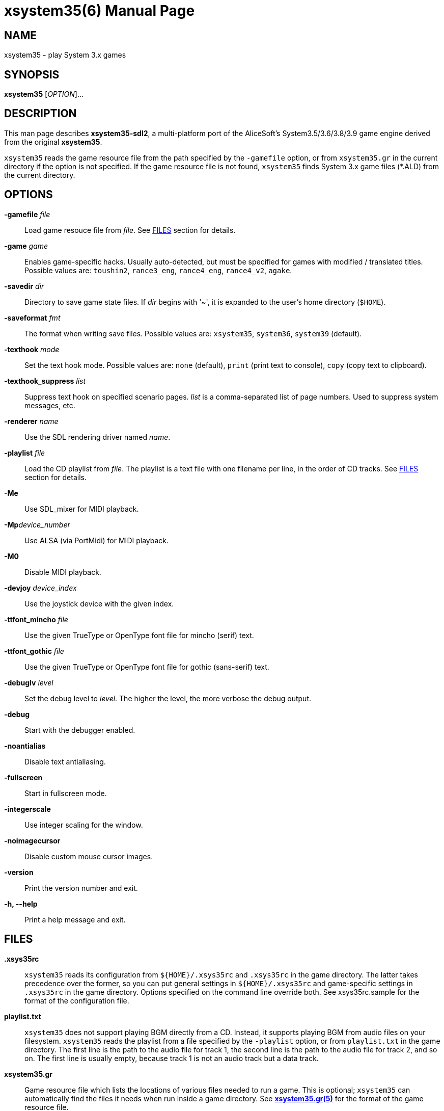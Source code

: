 = xsystem35(6)
:doctype: manpage
:manmanual: xsystem35 manual
:mansource: xsystem35 {xsystem35-version}

== Name

xsystem35 - play System 3.x games

== SYNOPSIS

*xsystem35* [_OPTION_]...

== DESCRIPTION

This man page describes *xsystem35-sdl2*, a multi-platform port of the
AliceSoft's System3.5/3.6/3.8/3.9 game engine derived from the original
*xsystem35*.

`xsystem35` reads the game resource file from the path specified by the
`-gamefile` option, or from `xsystem35.gr` in the current directory if the
option is not specified. If the game resource file is not found, `xsystem35`
finds System 3.x game files (*.ALD) from the current directory.

== OPTIONS

*-gamefile* _file_::
  Load game resouce file from _file_. See <<FILES>> section for details.

*-game* _game_::
  Enables game-specific hacks. Usually auto-detected, but must be specified for
  games with modified / translated titles. Possible values are: `toushin2`,
  `rance3_eng`, `rance4_eng`, `rance4_v2`, `agake`.

*-savedir* _dir_::
  Directory to save game state files. If _dir_ begins with '~', it is expanded
  to the user's home directory (`$HOME`).

*-saveformat* _fmt_::
  The format when writing save files. Possible values are: `xsystem35`,
  `system36`, `system39` (default).

*-texthook* _mode_::
  Set the text hook mode. Possible values are: `none` (default), `print` (print
  text to console), `copy` (copy text to clipboard).

*-texthook_suppress* _list_::
  Suppress text hook on specified scenario pages. _list_ is a comma-separated
  list of page numbers. Used to suppress system messages, etc.

*-renderer* _name_::
  Use the SDL rendering driver named _name_.

*-playlist* _file_::
  Load the CD playlist from _file_. The playlist is a text file with one
  filename per line, in the order of CD tracks. See <<FILES>> section for details.

*-Me*::
  Use SDL_mixer for MIDI playback.

**-Mp**_device_number_::
  Use ALSA (via PortMidi) for MIDI playback.

*-M0*::
  Disable MIDI playback.

*-devjoy* _device_index_::
  Use the joystick device with the given index.

*-ttfont_mincho* _file_::
  Use the given TrueType or OpenType font file for mincho (serif) text.

*-ttfont_gothic* _file_::
  Use the given TrueType or OpenType font file for gothic (sans-serif) text.

*-debuglv* _level_::
  Set the debug level to _level_. The higher the level, the more verbose
  the debug output.

*-debug*::
  Start with the debugger enabled.

*-noantialias*::
  Disable text antialiasing.

*-fullscreen*::
  Start in fullscreen mode.

*-integerscale*::
  Use integer scaling for the window.

*-noimagecursor*::
  Disable custom mouse cursor images.

*-version*::
  Print the version number and exit.

*-h, --help*::
    Print a help message and exit.

== FILES

*.xsys35rc*::
  `xsystem35` reads its configuration from `${HOME}/.xsys35rc` and `.xsys35rc`
  in the game directory. The latter takes precedence over the former, so you
  can put general settings in `${HOME}/.xsys35rc` and game-specific settings in
  `.xsys35rc` in the game directory. Options specified on the command line
  override both. See xsys35rc.sample for the format of the configuration file.

*playlist.txt*::
  `xsystem35` does not support playing BGM directly from a CD. Instead, it
  supports playing BGM from audio files on your filesystem. `xsystem35` reads
  the playlist from a file specified by the `-playlist` option, or from
  `playlist.txt` in the game directory. The first line is the path to the audio
  file for track 1, the second line is the path to the audio file for track 2,
  and so on. The first line is usually empty, because track 1 is not an audio
  track but a data track.

*xsystem35.gr*::
  Game resource file which lists the locations of various files needed to run
  a game. This is optional; `xsystem35` can automatically find the files it
  needs when run inside a game directory. See
  xref:xsystem35.gr.adoc[*xsystem35.gr(5)*] for the format of the game resource
  file.

== KEYBOARD SHORTCUTS

System 3.x games basically only use the UP, DOWN, LEFT, RIGHT, SPACE, RET, ESC,
and TAB keys (some games use other keys). `xsystem35` uses the following
special key assignments:

*F1*::
  Toggle message skip mode.

*F4*::
  Toggle fullscreen mode.

Also, in some platforms, the middle mouse button opens the menu.

== HISTORY

*xsystem35* was originally developed by Masaki Chikama (Wren)
<masaki-c@is.aist-nara.ac.jp> between 1998 and 2006. The project was later
forked by Kichikuou <KichikuouChrome@gmail.com> as *xsystem35-sdl2* and ported
to SDL2.

== SEE ALSO

xsystem35-sdl2 project page: https://github.com/kichikuou/xsystem35-sdl2

